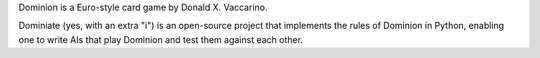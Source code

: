 Dominion is a Euro-style card game by Donald X. Vaccarino.

Dominiate (yes, with an extra "i") is an open-source project that implements
the rules of Dominion in Python, enabling one to write AIs that play Dominion
and test them against each other.
